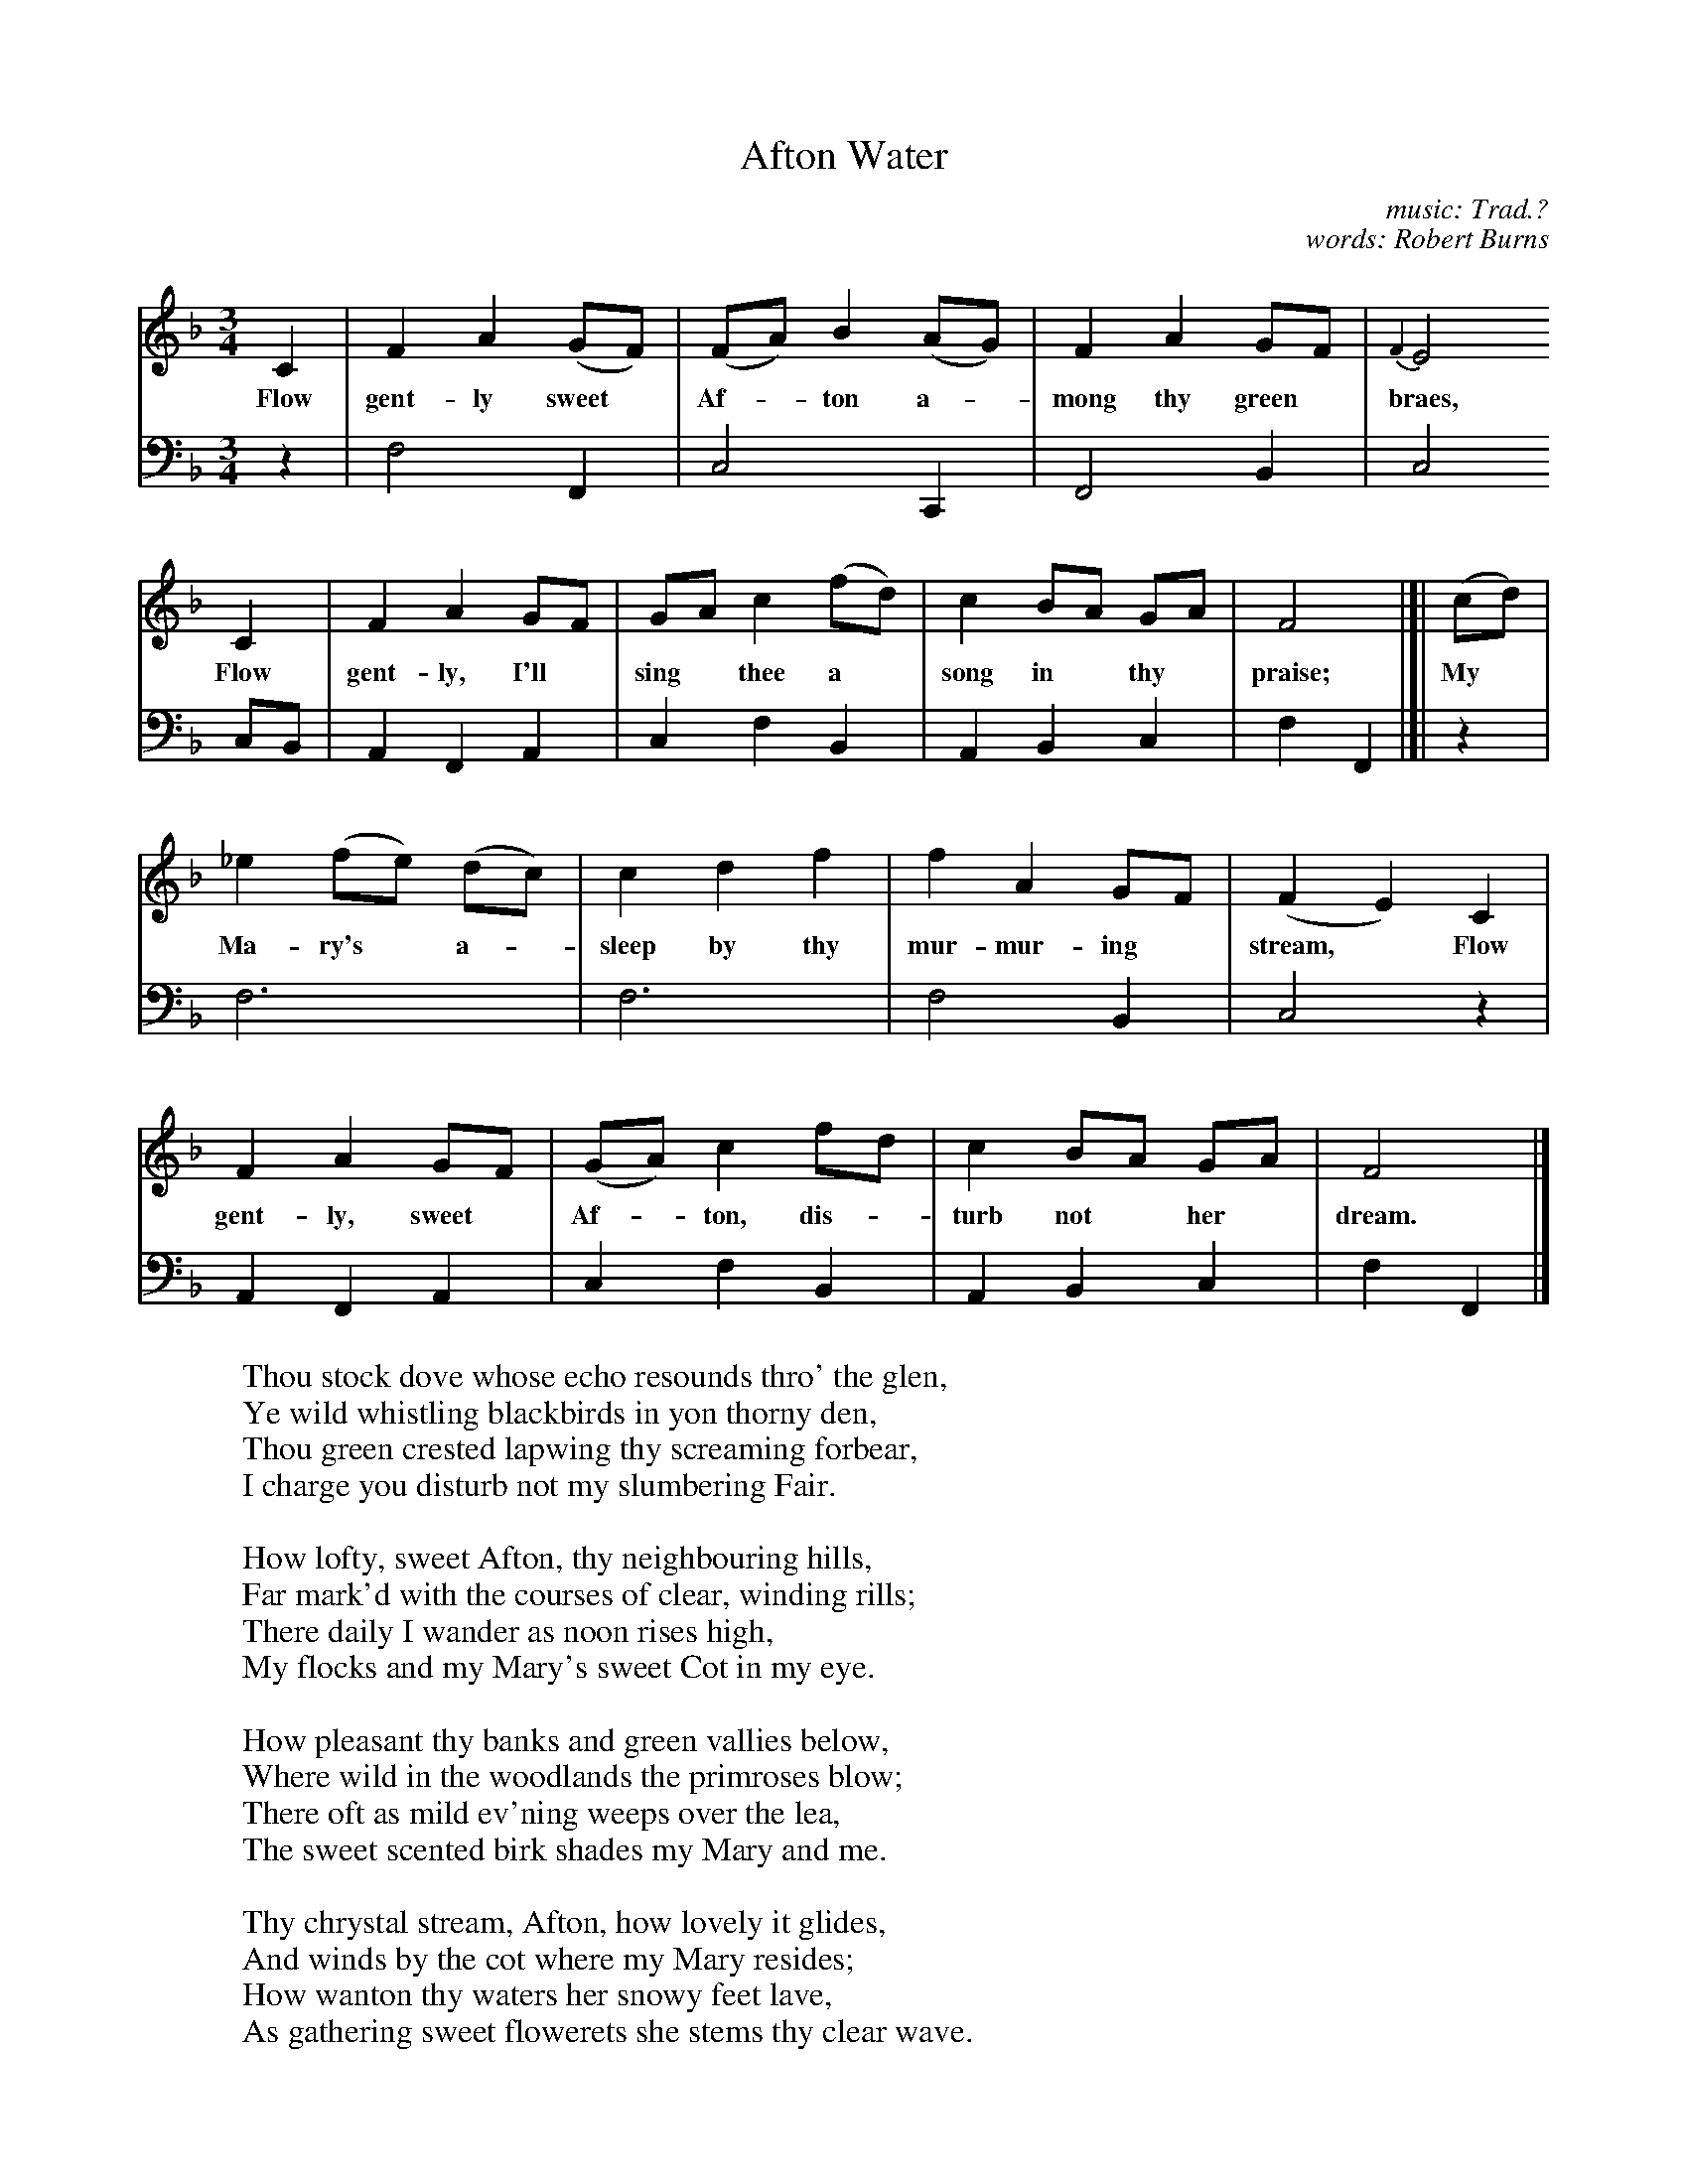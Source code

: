 X: 4400
T: Afton Water
C: music: Trad.?
C: words: Robert Burns
%R: waltz
B: Elias Howe "The Musician's Companion" V.4 Edinburgh 1792
S: http://digital.nls.uk/special-collections-of-printed-music/pageturner.cfm?id=87798076
Z: 2015 John Chambers <jc:trillian.mit.edu>
M: 3/4
L: 1/8
K: F
% %continueall
% - - - - - - - - - - - - - - - - - - - - - - - - -
% Voice 1 may have staff breaks changed for proofreading purposes; rearrange to fit your needs.
V: 1 % staves=2
C2 | F2 A2 (GF) | (FA) B2 (AG) | F2 A2 GF | {F2}E4
w: Flow gent-ly sweet* Af-*ton a-*mong thy green* braes,
C2 | F2 A2 GF | GA c2 (fd) | c2 BA GA | F4 |[| (cd) |
w: Flow gent-ly, I'll* sing* thee a* song in* thy* praise; My*
_e2 (fe) (dc) | c2 d2 f2 | f2 A2 GF | (F2 E2) C2 |
w: Ma-ry's* a-*sleep by thy mur-mur-ing* stream,* Flow
F2 A2 GF | (GA) c2 fd | c2 BA GA | F4 |]
w: gent-ly, sweet* Af-*ton, dis-*turb not* her* dream.
% - - - - - - - - - - - - - - - - - - - - - - - - -
% Voice 1 preserves the original staff breaks:
V: 3 clef=bass middle=d
z2 | f4 F2 | c4 C2 | F4 B2 | c4
cB | A2 F2 A2 | c2 f2 B2 | A2 B2 c2 | f2 F2 |[| z2 |
f6 | f6 | f4 B2 | c4 z2 |
A2 F2 A2 | c2 f2 B2 | A2 B2 c2 | f2 F2 |]
% - - - - - - - - - - - - - - - - - - - - - - - - -
W: Thou stock dove whose echo resounds thro' the glen,
W: Ye wild whistling blackbirds in yon thorny den,
W: Thou green crested lapwing thy screaming forbear,
W: I charge you disturb not my slumbering Fair.
W:
W: How lofty, sweet Afton, thy neighbouring hills,
W: Far mark'd with the courses of clear, winding rills;
W: There daily I wander as noon rises high,
W: My flocks and my Mary's sweet Cot in my eye.
W:
W: How pleasant thy banks and green vallies below,
W: Where wild in the woodlands the primroses blow;
W: There oft as mild ev'ning weeps over the lea,
W: The sweet scented birk shades my Mary and me.
W:
W: Thy chrystal stream, Afton, how lovely it glides,
W: And winds by the cot where my Mary resides;
W: How wanton thy waters her snowy feet lave,
W: As gathering sweet flowerets she stems thy clear wave.
W:
W: Flow gently, sweet Alton, among thy green braes,
W: Flow gently, sweet River, the theme of my lays;
W: My Mary's asleep by thy murmuring stream,
W: Flow gently, sweet Afton, disturb not her dream.
% - - - - - - - - - - - - - - - - - - - - - - - - -
